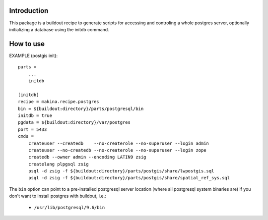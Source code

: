 Introduction
============

This package is a buildout recipe to generate scripts for accessing
and controling a whole postgres server, optionally initializing a database
using the initdb command.

How to use
==========

EXAMPLE (postgis init)::

        parts =
            ...
            initdb

        [initdb]
        recipe = makina.recipe.postgres
        bin = ${buildout:directory}/parts/postgresql/bin
        initdb = true
        pgdata = ${buildout:directory}/var/postgres
        port = 5433
        cmds =
            createuser --createdb    --no-createrole --no-superuser --login admin
            createuser --no-createdb --no-createrole --no-superuser --login zope
            createdb --owner admin --encoding LATIN9 zsig
            createlang plpgsql zsig
            psql -d zsig -f ${buildout:directory}/parts/postgis/share/lwpostgis.sql
            psql -d zsig -f ${buildout:directory}/parts/postgis/share/spatial_ref_sys.sql


The ``bin`` option can point to a pre-installed postgresql server location (where all postgresql system binaries are) if you don't want to install postgres with buildout, i.e.:

  * ``/usr/lib/postgresql/9.6/bin``
